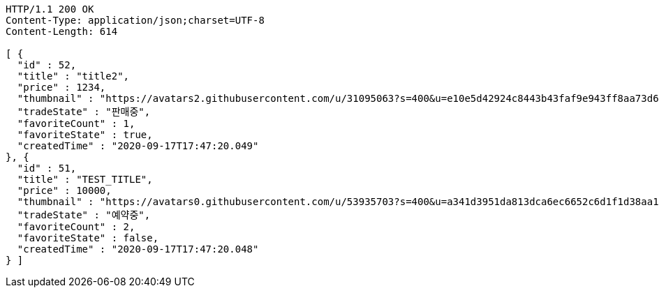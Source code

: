 [source,http,options="nowrap"]
----
HTTP/1.1 200 OK
Content-Type: application/json;charset=UTF-8
Content-Length: 614

[ {
  "id" : 52,
  "title" : "title2",
  "price" : 1234,
  "thumbnail" : "https://avatars2.githubusercontent.com/u/31095063?s=400&u=e10e5d42924c8443b43faf9e943ff8aa73d6c79d&v=4",
  "tradeState" : "판매중",
  "favoriteCount" : 1,
  "favoriteState" : true,
  "createdTime" : "2020-09-17T17:47:20.049"
}, {
  "id" : 51,
  "title" : "TEST_TITLE",
  "price" : 10000,
  "thumbnail" : "https://avatars0.githubusercontent.com/u/53935703?s=400&u=a341d3951da813dca6ec6652c6d1f1d38aa1e42d&v=4",
  "tradeState" : "예약중",
  "favoriteCount" : 2,
  "favoriteState" : false,
  "createdTime" : "2020-09-17T17:47:20.048"
} ]
----